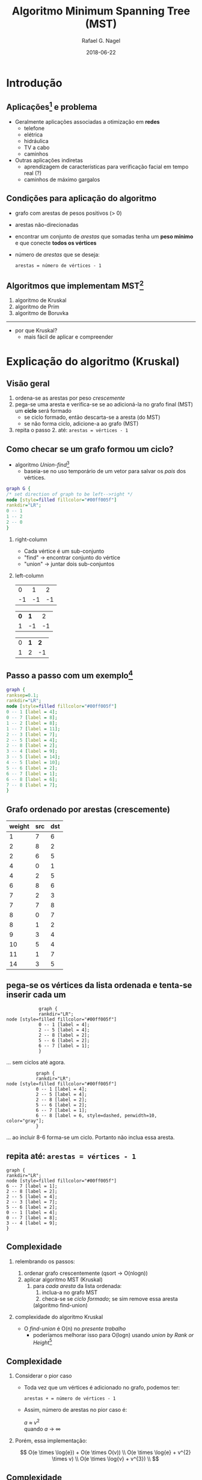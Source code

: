 #+startup: beamer
#+LaTeX_CLASS: beamer
#+TITLE:     Algoritmo Minimum Spanning Tree (MST)
#+AUTHOR:    Rafael G. Nagel
#+EMAIL:     rafael.gustavo.nagel@gmail.com
#+DATE:      2018-06-22
#+LANGUAGE:  pt-br
#+OPTIONS: H:2
#+OPTIONS: toc:2


* Introdução
** Aplicações[fn::https://www.geeksforgeeks.org/applications-of-minimum-spanning-tree/] e problema
   - Geralmente aplicações associadas a otimização em *redes*
     - telefone
     - elétrica
     - hidráulica
     - TV a cabo
     - caminhos
   - Outras aplicações indiretas
     - aprendizagem de características para verificação facial em tempo real (?)
     - caminhos de máximo gargalos
** Condições para aplicação do algoritmo
   - grafo com arestas de pesos positivos (> 0)
   - arestas não-direcionadas
   - encontrar um conjunto de /arestas/ que somadas tenha um *peso mínimo* e que conecte *todos os vértices*
   - número de /arestas/ que se deseja:
    #+BEGIN_CENTER
    ~arestas = número de vértices - 1~
    #+END_CENTER
     
** Algoritmos que implementam MST[fn::https://www.ics.uci.edu/~eppstein/161/960206.html]
    1. algoritmo de Kruskal
    2. algoritmo de Prim
    3. algoritmo de Boruvka
    -----
    - por que Kruskal?
     - mais fácil de aplicar e compreender
* Explicação do algoritmo (Kruskal)
** Visão geral
   1) ordena-se as arestas por peso /crescemente/
   2) pega-se uma aresta e verifica-se se ao adicioná-la no grafo final (MST) um *ciclo* será formado
      - se ciclo formado, então descarta-se a aresta (do MST)
      - se não forma ciclo, adicione-a ao grafo (MST)
   3) repita o passo 2. até: =arestas = vértices - 1=
** Como checar se um grafo formou um ciclo?
   - algoritmo /Union-find/[fn::https://www.geeksforgeeks.org/union-find/]
     - baseia-se no uso temporário de um vetor para salvar os /pais/ dos vértices.
   
   #+BEGIN_SRC dot :file images/union-find-example.png :cmdline -Tpng
     graph G {
     /* set direction of graph to be left-->right */
     node [style=filled fillcolor="#00ff005f"]
     rankdir="LR";
     0 -- 1
     1 -- 2
     2 -- 0
     }       
   #+END_SRC

   #+ATTR_LATEX: :width 0.5\textwidth
   #+RESULTS:
   [[file:images/union-find-example.png]]

*** right-column
    :PROPERTIES:
    :BEAMER_col: 0.7
    :BEAMER_opt: [t]
    :END:

    - Cada vértice é um sub-conjunto
    - "find" \to encontrar conjunto do vértice
    - "union" \to juntar dois sub-conjuntos

*** left-column
    :PROPERTIES:
    :BEAMER_col: 0.3
    :BEAMER_opt: [t]
    :END:
     #+BEGIN_CENTER

   |  0 |  1 |  2 |
   | -1 | -1 | -1 |

   | *0* | *1* |  2 |
   |   1 |  -1 | -1 |

   | 0 | *1* | *2* |
   | 1 |   2 |  -1 |

     #+END_CENTER

** Passo a passo com um exemplo[fn::https://www.geeksforgeeks.org/greedy-algorithms-set-2-kruskals-minimum-spanning-tree-mst/]
   
   #+BEGIN_SRC dot :file images/example-1.png :cmdline -Tpng
     graph {
     ranksep=0.1;
     rankdir="LR";
     node [style=filled fillcolor="#00ff005f"]
     0 -- 1 [label = 4];
     0 -- 7 [label = 8];
     1 -- 2 [label = 8];
     1 -- 7 [label = 11];
     2 -- 3 [label = 7];
     2 -- 5 [label = 4];
     2 -- 8 [label = 2];
     3 -- 4 [label = 9];
     3 -- 5 [label = 14];
     4 -- 5 [label = 10];
     5 -- 6 [label = 2];
     6 -- 7 [label = 1];
     6 -- 8 [label = 6];
     7 -- 8 [label = 7];
     }
   #+END_SRC
   
   #+ATTR_LATEX: :width 1\textwidth
   #+RESULTS:
   [[file:images/example-1.png]]

** Grafo ordenado por arestas (crescemente)

    | weight | src | dst |
    |--------+-----+-----|
    |      1 |   7 |   6 |
    |      2 |   8 |   2 |
    |      2 |   6 |   5 |
    |      4 |   0 |   1 |
    |      4 |   2 |   5 |
    |      6 |   8 |   6 |
    |      7 |   2 |   3 |
    |      7 |   7 |   8 |
    |      8 |   0 |   7 |
    |      8 |   1 |   2 |
    |      9 |   3 |   4 |
    |     10 |   5 |   4 |
    |     11 |   1 |   7 |
    |     14 |   3 |   5 |

** pega-se os vértices da lista ordenada e tenta-se inserir cada um

   #+BEGIN_SRC dot dot :file images/example-1-step-1.png :cmdline -Tpng
            graph {
            rankdir="LR";
node [style=filled fillcolor="#00ff005f"]
            0 -- 1 [label = 4];
            2 -- 5 [label = 4];
            2 -- 8 [label = 2];
            5 -- 6 [label = 2];
            6 -- 7 [label = 1];
            } 
   #+END_SRC
   #+ATTR_LATEX: :width 0.5\textwidth
   #+RESULTS:
   [[file:images/example-1-step-1.png]]

   ... sem ciclos até agora.

   #+BEGIN_SRC dot dot :file images/example-1-step-3.png :cmdline -Tpng
                graph {
                rankdir="LR";
     node [style=filled fillcolor="#00ff005f"]
                0 -- 1 [label = 4];
                2 -- 5 [label = 4];
                2 -- 8 [label = 2];
                5 -- 6 [label = 2];
                6 -- 7 [label = 1];
                6 -- 8 [label = 6, style=dashed, penwidth=10, color="gray"];
                }                  
   #+END_SRC

   #+ATTR_LATEX: :width 0.5\textwidth
   #+RESULTS:
   [[file:images/example-1-step-3.png]]

   ... ao incluir 8-6 forma-se um ciclo. Portanto não inclua essa aresta.

** repita até: =arestas = vértices - 1=

      #+BEGIN_SRC dot dot :file images/example-1-step-4.png :cmdline -Tpng
        graph {
        rankdir="LR";
        node [style=filled fillcolor="#00ff005f"]
        6 -- 7 [label = 1];
        2 -- 8 [label = 2];
        2 -- 5 [label = 4];
        2 -- 3 [label = 7];
        5 -- 6 [label = 2];
        0 -- 1 [label = 4];
        0 -- 7 [label = 8];
        3 -- 4 [label = 9];
        }                     
      #+END_SRC

      #+RESULTS:
      [[file:images/example-1-step-4.png]]

** Complexidade

*** relembrando os passos:
  
    1. ordenar grafo crescentemente (qsort \to O(nlogn))
    2. aplicar algoritmo MST (Kruskal)
       1) para /cada aresta/ da lista ordenada:
          1) inclua-a no grafo MST
          2) checa-se se /ciclo formado/; se sim remove essa aresta
          (algoritmo find-union)

*** complexidade do algoritmo Kruskal
    
    - O /find-union/ é O(n) no /presente trabalho/
      - poderíamos melhorar isso para O(logn) usando /union by Rank or Height/[fn::https://www.geeksforgeeks.org/union-find/]
** Complexidade
*** Considerar o pior caso

    - Toda vez que um vértices é adicionado no grafo, podemos ter:

     #+BEGIN_CENTER
     =arestas + = número de vértices - 1=
     #+END_CENTER
   
    - Assim, número de arestas no pior caso é:

      #+BEGIN_CENTER
      /a/ \approx $v^{2}$ \\
      quando /a/ \to $\infty$
      #+END_CENTER
    
*** Porém, essa implementação:

    #+BEGIN_CENTER
    
    $$
    O(e \times \log{e}) + O(e  \times O(v)) \\
    O(e \times \log{e} + v^{2} \times v) \\
    O(e \times \log{v} + v^{3}) \\
    $$
   
    #+END_CENTER
** Complexidade
*** Supondo a implementação com: =union-find = O(logn)=

    #+BEGIN_CENTER
    
    $$
    O(e \times \log{e}) + O(e \times \log{v}) \\
    e = v^{2} \to \log{e} = \log{v^{2}} = 2 \times \log{v} \approx \log{v} \\
    \therefore \\
    O(e \times (\log{v} + \log{v})) = O( e \times 2 \times \log{v} ) \\
    \therefore \\
    O(e \times \log{v}) \\    
    $$

    #+END_CENTER

* Código

** Código   

 
*** column-left
    :PROPERTIES:
    :BEAMER_col: 0.4
    :BEAMER_opt: [t]
    :END:
**** Estruturas
     - grafo
     - vertice
     - lista
     - nó

*** column-right
    :PROPERTIES:
    :BEAMER_col: 0.6
    :BEAMER_opt: [t]
    :END:
**** funções (extras)
    - hasCycle()
    - union()
    - find()
    - =grafo_remove_ultima_aresta()=
    - =compara_arestas()=
      - usada no /qsort/ da /lib c/
    - outras menos importante
      - e.g. =grafo_get_arestas_arr()=



* Conclusões
** Conclusões
 
  - Ao invés de criar novas /estruturas/ ou /módulos/, adicionou-se /membros/ às estruturas e novas /funções/ aos módulos.
*** Como checar *adição duplicada de vértices* sem ser *O(n)*?
    - Essa questão aparece quando adiciona-se arestas ao gráfo (MST) para checar se há /ciclos/
    - Assim, essa complexidade tem mais um fator /v/:
     #+BEGIN_CENTER
     $O(e \times \log{v} + v^{4})$
     #+END_CENTER

*** Por fim: algoritmo Kruskal é /muito mais fácil/ de implementar:

    - Tradeoffs: Complexidade vs. Tempo de código

